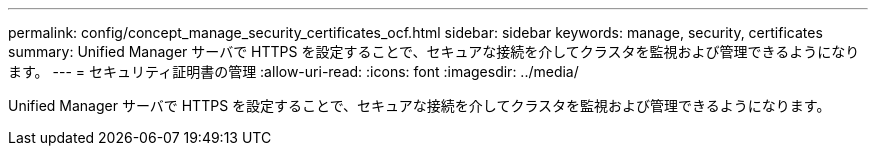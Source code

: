 ---
permalink: config/concept_manage_security_certificates_ocf.html 
sidebar: sidebar 
keywords: manage, security, certificates 
summary: Unified Manager サーバで HTTPS を設定することで、セキュアな接続を介してクラスタを監視および管理できるようになります。 
---
= セキュリティ証明書の管理
:allow-uri-read: 
:icons: font
:imagesdir: ../media/


[role="lead"]
Unified Manager サーバで HTTPS を設定することで、セキュアな接続を介してクラスタを監視および管理できるようになります。
